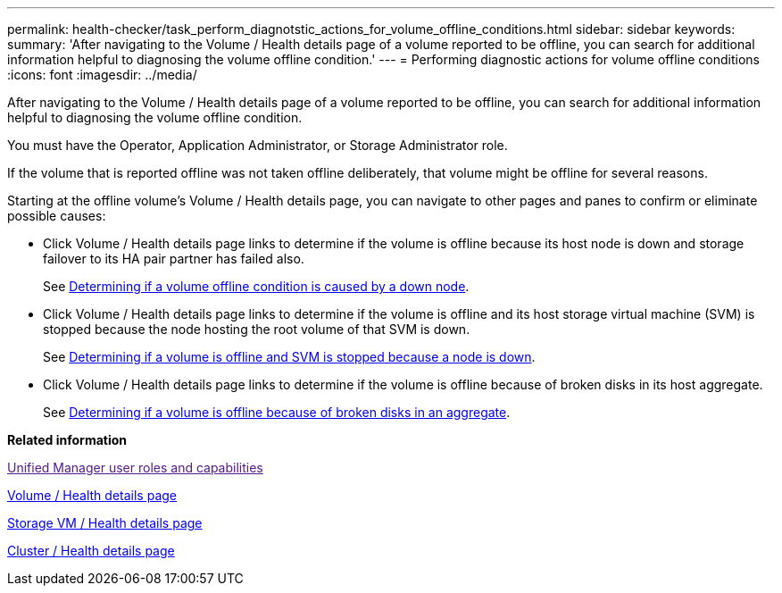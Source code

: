 ---
permalink: health-checker/task_perform_diagnotstic_actions_for_volume_offline_conditions.html
sidebar: sidebar
keywords: 
summary: 'After navigating to the Volume / Health details page of a volume reported to be offline, you can search for additional information helpful to diagnosing the volume offline condition.'
---
= Performing diagnostic actions for volume offline conditions
:icons: font
:imagesdir: ../media/

[.lead]
After navigating to the Volume / Health details page of a volume reported to be offline, you can search for additional information helpful to diagnosing the volume offline condition.

You must have the Operator, Application Administrator, or Storage Administrator role.

If the volume that is reported offline was not taken offline deliberately, that volume might be offline for several reasons.

Starting at the offline volume's Volume / Health details page, you can navigate to other pages and panes to confirm or eliminate possible causes:

* Click Volume / Health details page links to determine if the volume is offline because its host node is down and storage failover to its HA pair partner has failed also.
+
See xref:task_determine_if_volume_offline_condition_is_by_down_cluster_node.adoc[Determining if a volume offline condition is caused by a down node].

* Click Volume / Health details page links to determine if the volume is offline and its host storage virtual machine (SVM) is stopped because the node hosting the root volume of that SVM is down.
+
See xref:task_determine_if_volume_is_offline_and_its_svm_is_stopped.adoc[Determining if a volume is offline and SVM is stopped because a node is down].

* Click Volume / Health details page links to determine if the volume is offline because of broken disks in its host aggregate.
+
See xref:task_determine_if_volume_is_offline_because_of_broken_disks.adoc[Determining if a volume is offline because of broken disks in an aggregate].

*Related information*

link:[Unified Manager user roles and capabilities]

xref:reference_health_volume_details_page.adoc[Volume / Health details page]

xref:reference_health_svm_details_page.adoc[Storage VM / Health details page]

xref:reference_health_cluster_details_page.adoc[Cluster / Health details page]
